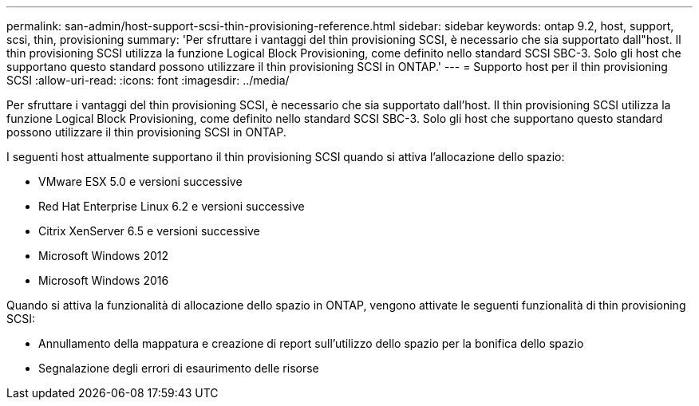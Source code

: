 ---
permalink: san-admin/host-support-scsi-thin-provisioning-reference.html 
sidebar: sidebar 
keywords: ontap 9.2, host, support, scsi, thin, provisioning 
summary: 'Per sfruttare i vantaggi del thin provisioning SCSI, è necessario che sia supportato dall"host. Il thin provisioning SCSI utilizza la funzione Logical Block Provisioning, come definito nello standard SCSI SBC-3. Solo gli host che supportano questo standard possono utilizzare il thin provisioning SCSI in ONTAP.' 
---
= Supporto host per il thin provisioning SCSI
:allow-uri-read: 
:icons: font
:imagesdir: ../media/


[role="lead"]
Per sfruttare i vantaggi del thin provisioning SCSI, è necessario che sia supportato dall'host. Il thin provisioning SCSI utilizza la funzione Logical Block Provisioning, come definito nello standard SCSI SBC-3. Solo gli host che supportano questo standard possono utilizzare il thin provisioning SCSI in ONTAP.

I seguenti host attualmente supportano il thin provisioning SCSI quando si attiva l'allocazione dello spazio:

* VMware ESX 5.0 e versioni successive
* Red Hat Enterprise Linux 6.2 e versioni successive
* Citrix XenServer 6.5 e versioni successive
* Microsoft Windows 2012
* Microsoft Windows 2016


Quando si attiva la funzionalità di allocazione dello spazio in ONTAP, vengono attivate le seguenti funzionalità di thin provisioning SCSI:

* Annullamento della mappatura e creazione di report sull'utilizzo dello spazio per la bonifica dello spazio
* Segnalazione degli errori di esaurimento delle risorse

